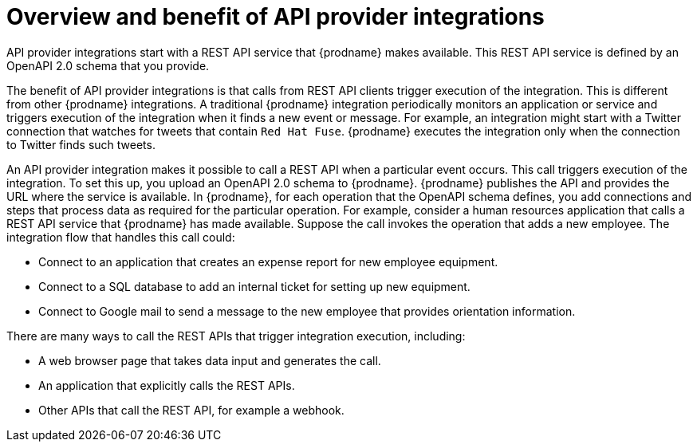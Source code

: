 // Module included in the following assemblies:
// as_trigger-integrations-with-api-calls.adoc

[id='overview-benefit-api-provider-integrations_{context}']
= Overview and benefit of API provider integrations

API provider integrations start with a REST API service that {prodname} 
makes available. This REST API service is defined by an OpenAPI 2.0
schema that you provide. 

The benefit of API provider integrations
is that calls from REST API clients trigger execution of the integration. 
This is different from other {prodname} integrations. A traditional
{prodname} integration periodically monitors an application or 
service and triggers execution of the integration when it finds a new
event or message. For example, an integration might start with a Twitter
connection that watches for tweets that contain `Red Hat Fuse`. {prodname}
executes the integration only when the connection to Twitter finds such tweets.

An API provider integration makes it possible to call a REST API when a 
particular event occurs. This call
triggers execution of the integration. To set this up, you upload an OpenAPI 2.0
schema to {prodname}. {prodname} publishes the API and provides the URL 
where the service is available. In {prodname}, for each operation that the OpenAPI 
schema defines, you add connections and steps that process data
as required for the particular operation. For example, consider a human 
resources application that calls a REST API service that {prodname} has 
made available. Suppose the call invokes the operation that adds a new
employee. The integration flow that handles this call could:

* Connect to an application that creates an expense report for new employee 
equipment.
* Connect to a SQL database to add an internal ticket for setting up new 
equipment.
* Connect to Google mail to send a message to the new employee that provides 
orientation information. 

There are many ways to call the REST APIs that trigger integration execution, 
including: 

* A web browser page that takes data input and generates the call.
* An application that explicitly calls the REST APIs. 
* Other APIs that call the REST API, for example a webhook. 

